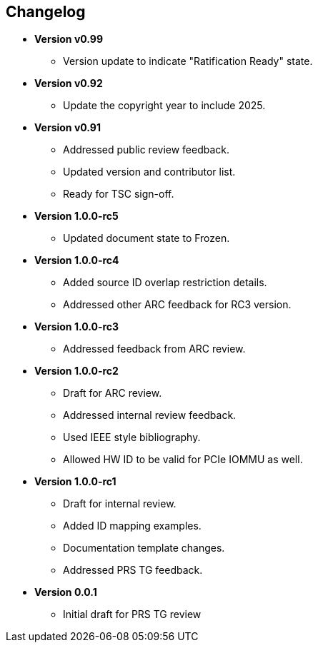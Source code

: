 == Changelog

- *Version v0.99*
  * Version update to indicate "Ratification Ready" state.

- *Version v0.92*
  * Update the copyright year to include 2025.

- *Version v0.91*
  * Addressed public review feedback.
  * Updated version and contributor list.
  * Ready for TSC sign-off.

- *Version 1.0.0-rc5*
  * Updated document state to Frozen.

- *Version 1.0.0-rc4*
  * Added source ID overlap restriction details.
  * Addressed other ARC feedback for RC3 version.

- *Version 1.0.0-rc3*
  * Addressed feedback from ARC review.

- *Version 1.0.0-rc2*
  * Draft for ARC review.
  * Addressed internal review feedback.
  * Used IEEE style bibliography.
  * Allowed HW ID to be valid for PCIe IOMMU as well.

- *Version 1.0.0-rc1*
  * Draft for internal review.
  * Added ID mapping examples.
  * Documentation template changes.
  * Addressed PRS TG feedback.

- *Version 0.0.1*
  * Initial draft for PRS TG review
